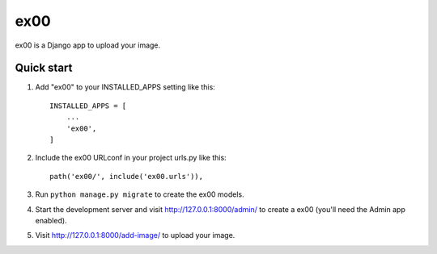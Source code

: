 =====
ex00
=====

ex00 is a Django app to upload your image.

Quick start
-----------

1. Add "ex00" to your INSTALLED_APPS setting like this::

    INSTALLED_APPS = [
        ...
        'ex00',
    ]

2. Include the ex00 URLconf in your project urls.py like this::

    path('ex00/', include('ex00.urls')),

3. Run ``python manage.py migrate`` to create the ex00 models.

4. Start the development server and visit http://127.0.0.1:8000/admin/
   to create a ex00 (you'll need the Admin app enabled).

5. Visit http://127.0.0.1:8000/add-image/ to upload your image.
